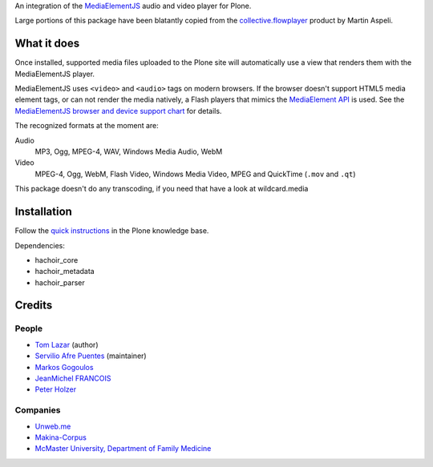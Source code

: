 An integration of the MediaElementJS_ audio and video player
for Plone.

Large portions of this package have been blatantly copied from the
`collective.flowplayer`_ product by Martin Aspeli.

What it does
============

Once installed, supported media files uploaded to the Plone site will
automatically use a view that renders them with the MediaElementJS
player.

MediaElementJS uses ``<video>`` and ``<audio>`` tags on modern
browsers. If the browser doesn't support HTML5 media element tags, or
can not render the media natively, a Flash players that mimics the
`MediaElement API`_ is used. See the `MediaElementJS browser and
device support chart`_ for details.

The recognized formats at the moment are:

Audio
    MP3, Ogg, MPEG-4, WAV, Windows Media Audio, WebM

Video
    MPEG-4, Ogg, WebM, Flash Video, Windows Media Video, MPEG and QuickTime (``.mov`` and ``.qt``)

This package doesn't do any transcoding, if you need that have a look at wildcard.media

Installation
============

.. image:: https://secure.travis-ci.org/collective/collective.mediaelementjs.png
    :target: http://travis-ci.org/collective/collective.mediaelementjs

Follow the `quick instructions`_ in the Plone knowledge base.

.. _quick instructions: http://plone.org/documentation/kb/installing-add-ons-quick-how-to

Dependencies:

* hachoir_core
* hachoir_metadata
* hachoir_parser

Credits
=======

People
------

* `Tom Lazar <tom@tomster.org>`_ (author)
* `Servilio Afre Puentes <afrepues@mcmaster.ca>`_ (maintainer)
* `Markos Gogoulos <mgogoulos@unweb.me>`_
* `JeanMichel FRANCOIS <toutpt@gmail.com>`_
* `Peter Holzer <peter.holzer@agitator.com>`_

Companies
---------

* `Unweb.me <https://unweb.me/>`_
* `Makina-Corpus <http://www.makina-corpus.com>`_
* `McMaster University, Department of Family Medicine <http://fammed.mcmaster.ca/>`_


.. _MediaElementJS: http://mediaelementjs.com/
.. _collective.flowplayer: http://pypi.python.org/pypi/collective.flowplayer
.. _MediaElement API: http://www.w3.org/TR/html5/embedded-content-0.html#media-elements
.. _MediaElementJS browser and device support chart: http://mediaelementjs.com/#devices
